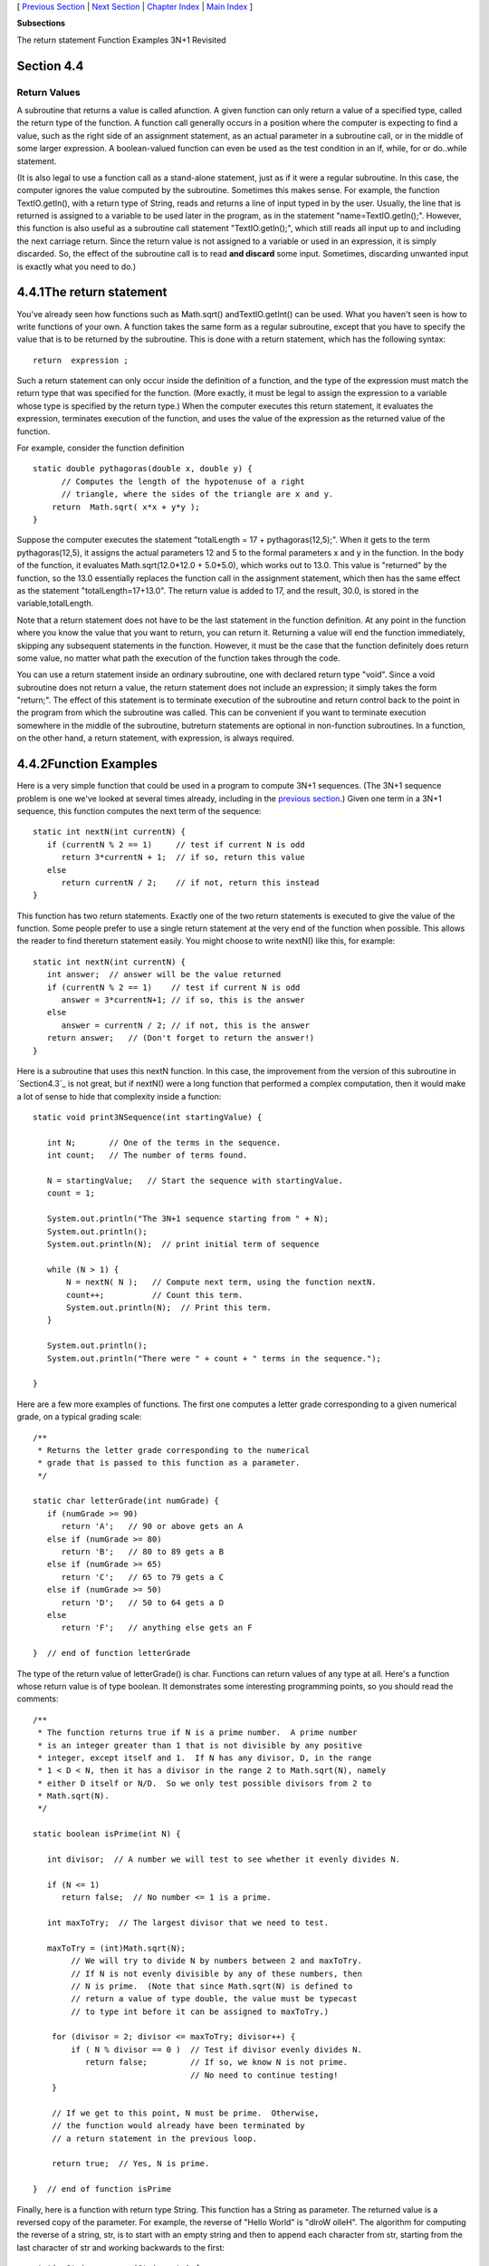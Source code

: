 [ `Previous Section`_ | `Next Section`_ | `Chapter Index`_ | `Main
Index`_ ]


**Subsections**


The return statement
Function Examples
3N+1 Revisited



Section 4.4
~~~~~~~~~~~


Return Values
-------------



A subroutine that returns a value is called afunction. A given
function can only return a value of a specified type, called the
return type of the function. A function call generally occurs in a
position where the computer is expecting to find a value, such as the
right side of an assignment statement, as an actual parameter in a
subroutine call, or in the middle of some larger expression. A
boolean-valued function can even be used as the test condition in an
if, while, for or do..while statement.

(It is also legal to use a function call as a stand-alone statement,
just as if it were a regular subroutine. In this case, the computer
ignores the value computed by the subroutine. Sometimes this makes
sense. For example, the function TextIO.getln(), with a return type of
String, reads and returns a line of input typed in by the user.
Usually, the line that is returned is assigned to a variable to be
used later in the program, as in the statement "name=TextIO.getln();".
However, this function is also useful as a subroutine call statement
"TextIO.getln();", which still reads all input up to and including the
next carriage return. Since the return value is not assigned to a
variable or used in an expression, it is simply discarded. So, the
effect of the subroutine call is to read **and discard** some input.
Sometimes, discarding unwanted input is exactly what you need to do.)





4.4.1The return statement
~~~~~~~~~~~~~~~~~~~~~~~~~

You've already seen how functions such as Math.sqrt()
andTextIO.getInt() can be used. What you haven't seen is how to write
functions of your own. A function takes the same form as a regular
subroutine, except that you have to specify the value that is to be
returned by the subroutine. This is done with a return statement,
which has the following syntax:


::

    return  expression ;


Such a return statement can only occur inside the definition of a
function, and the type of the expression must match the return type
that was specified for the function. (More exactly, it must be legal
to assign the expression to a variable whose type is specified by the
return type.) When the computer executes this return statement, it
evaluates the expression, terminates execution of the function, and
uses the value of the expression as the returned value of the
function.

For example, consider the function definition


::

    static double pythagoras(double x, double y) {
          // Computes the length of the hypotenuse of a right
          // triangle, where the sides of the triangle are x and y.
        return  Math.sqrt( x*x + y*y );
    }


Suppose the computer executes the statement "totalLength = 17 +
pythagoras(12,5);". When it gets to the term pythagoras(12,5), it
assigns the actual parameters 12 and 5 to the formal parameters x and
y in the function. In the body of the function, it evaluates
Math.sqrt(12.0*12.0 + 5.0*5.0), which works out to 13.0. This value is
"returned" by the function, so the 13.0 essentially replaces the
function call in the assignment statement, which then has the same
effect as the statement "totalLength=17+13.0". The return value is
added to 17, and the result, 30.0, is stored in the
variable,totalLength.

Note that a return statement does not have to be the last statement in
the function definition. At any point in the function where you know
the value that you want to return, you can return it. Returning a
value will end the function immediately, skipping any subsequent
statements in the function. However, it must be the case that the
function definitely does return some value, no matter what path the
execution of the function takes through the code.

You can use a return statement inside an ordinary subroutine, one with
declared return type "void". Since a void subroutine does not return a
value, the return statement does not include an expression; it simply
takes the form "return;". The effect of this statement is to terminate
execution of the subroutine and return control back to the point in
the program from which the subroutine was called. This can be
convenient if you want to terminate execution somewhere in the middle
of the subroutine, butreturn statements are optional in non-function
subroutines. In a function, on the other hand, a return statement,
with expression, is always required.





4.4.2Function Examples
~~~~~~~~~~~~~~~~~~~~~~

Here is a very simple function that could be used in a program to
compute 3N+1 sequences. (The 3N+1 sequence problem is one we've looked
at several times already, including in the `previous section`_.) Given
one term in a 3N+1 sequence, this function computes the next term of
the sequence:


::

    static int nextN(int currentN) {
       if (currentN % 2 == 1)     // test if current N is odd
          return 3*currentN + 1;  // if so, return this value
       else
          return currentN / 2;    // if not, return this instead
    }


This function has two return statements. Exactly one of the two return
statements is executed to give the value of the function. Some people
prefer to use a single return statement at the very end of the
function when possible. This allows the reader to find thereturn
statement easily. You might choose to write nextN() like this, for
example:


::

    static int nextN(int currentN) {
       int answer;  // answer will be the value returned
       if (currentN % 2 == 1)    // test if current N is odd
          answer = 3*currentN+1; // if so, this is the answer
       else
          answer = currentN / 2; // if not, this is the answer
       return answer;   // (Don't forget to return the answer!)
    }


Here is a subroutine that uses this nextN function. In this case, the
improvement from the version of this subroutine in `Section4.3`_ is
not great, but if nextN() were a long function that performed a
complex computation, then it would make a lot of sense to hide that
complexity inside a function:


::

    static void print3NSequence(int startingValue) {
     
       int N;       // One of the terms in the sequence.
       int count;   // The number of terms found.
       
       N = startingValue;   // Start the sequence with startingValue.
       count = 1;
       
       System.out.println("The 3N+1 sequence starting from " + N);
       System.out.println();
       System.out.println(N);  // print initial term of sequence
     
       while (N > 1) {
           N = nextN( N );   // Compute next term, using the function nextN.
           count++;          // Count this term.
           System.out.println(N);  // Print this term.
       }
       
       System.out.println();
       System.out.println("There were " + count + " terms in the sequence.");
    
    }





Here are a few more examples of functions. The first one computes a
letter grade corresponding to a given numerical grade, on a typical
grading scale:


::

    /**
     * Returns the letter grade corresponding to the numerical
     * grade that is passed to this function as a parameter.
     */
     
    static char letterGrade(int numGrade) {
       if (numGrade >= 90)
          return 'A';   // 90 or above gets an A
       else if (numGrade >= 80)
          return 'B';   // 80 to 89 gets a B
       else if (numGrade >= 65)
          return 'C';   // 65 to 79 gets a C
       else if (numGrade >= 50)
          return 'D';   // 50 to 64 gets a D
       else
          return 'F';   // anything else gets an F
       
    }  // end of function letterGrade


The type of the return value of letterGrade() is char. Functions can
return values of any type at all. Here's a function whose return value
is of type boolean. It demonstrates some interesting programming
points, so you should read the comments:


::

    /**
     * The function returns true if N is a prime number.  A prime number
     * is an integer greater than 1 that is not divisible by any positive 
     * integer, except itself and 1.  If N has any divisor, D, in the range 
     * 1 < D < N, then it has a divisor in the range 2 to Math.sqrt(N), namely
     * either D itself or N/D.  So we only test possible divisors from 2 to 
     * Math.sqrt(N).
     */
    
    static boolean isPrime(int N) {
          
       int divisor;  // A number we will test to see whether it evenly divides N.
       
       if (N <= 1)
          return false;  // No number <= 1 is a prime.
       
       int maxToTry;  // The largest divisor that we need to test.
    
       maxToTry = (int)Math.sqrt(N);
            // We will try to divide N by numbers between 2 and maxToTry.
            // If N is not evenly divisible by any of these numbers, then 
            // N is prime.  (Note that since Math.sqrt(N) is defined to
            // return a value of type double, the value must be typecast 
            // to type int before it can be assigned to maxToTry.)
            
        for (divisor = 2; divisor <= maxToTry; divisor++) {
            if ( N % divisor == 0 )  // Test if divisor evenly divides N.
               return false;         // If so, we know N is not prime.
                                     // No need to continue testing!
        }
        
        // If we get to this point, N must be prime.  Otherwise,
        // the function would already have been terminated by
        // a return statement in the previous loop.
        
        return true;  // Yes, N is prime.
     
    }  // end of function isPrime


Finally, here is a function with return type String. This function has
a String as parameter. The returned value is a reversed copy of the
parameter. For example, the reverse of "Hello World" is "dlroW olleH".
The algorithm for computing the reverse of a string, str, is to start
with an empty string and then to append each character from str,
starting from the last character of str and working backwards to the
first:


::

    static String reverse(String str) {
       String copy;  // The reversed copy.
       int i;        // One of the positions in str, 
                     //       from str.length() - 1 down to 0.
       copy = "";    // Start with an empty string.
       for ( i = str.length() - 1;  i >= 0;  i-- ) {
                // Append i-th char of str to copy.
          copy = copy + str.charAt(i);  
       }
       return copy;
    }


A palindrome is a string that reads the same backwards and forwards,
such as "radar". The reverse() function could be used to check whether
a string, word, is a palindrome by testing
"if(word.equals(reverse(word)))".

By the way, a typical beginner's error in writing functions is to
print out the answer, instead of returning it. **This represents a
fundamental misunderstanding.** The task of a function is to compute a
value and return it to the point in the program where the function was
called. That's where the value is used. Maybe it will be printed out.
Maybe it will be assigned to a variable. Maybe it will be used in an
expression. But it's not for the function to decide.





4.4.33N+1 Revisited
~~~~~~~~~~~~~~~~~~~

I'll finish this section with a complete new version of the 3N+1
program. This will give me a chance to show the function nextN(),
which was defined above, used in a complete program. I'll also take
the opportunity to improve the program by getting it to print the
terms of the sequence in columns, with five terms on each line. This
will make the output more presentable. The idea is this: Keep track of
how many terms have been printed on the current line; when that number
gets up to 5, start a new line of output. To make the terms line up
into neat columns, I use formatted output.


::

    /**
     * A program that computes and displays several 3N+1 sequences.  Starting
     * values for the sequences are input by the user.  Terms in the sequence 
     * are printed in columns, with five terms on each line of output.
     * After a sequence has been displayed, the number of terms in that 
     * sequence is reported to the user.
     */
    
    public class ThreeN2 {
              
       
       public static void main(String[] args) {
    
          TextIO.putln("This program will print out 3N+1 sequences");
          TextIO.putln("for starting values that you specify.");
          TextIO.putln();
          
          int K;   // Starting point for sequence, specified by the user.
          do {
             TextIO.putln("Enter a starting value;");
             TextIO.put("To end the program, enter 0: ");
             K = TextIO.getInt();   // get starting value from user
             if (K > 0)             // print sequence, but only if K is > 0
                print3NSequence(K);
          } while (K > 0);          // continue only if K > 0
     
       } // end main
     
    
       /**
        * print3NSequence prints a 3N+1 sequence to standard output, using
        * startingValue as the initial value of N.  It also prints the number 
        * of terms in the sequence. The value of the parameter, startingValue, 
        * must be a positive integer.
        */
       static void print3NSequence(int startingValue) {
      
          int N;       // One of the terms in the sequence.
          int count;   // The number of terms found.
          int onLine;  // The number of terms that have been output
                       //     so far on the current line.
          
          N = startingValue;   // Start the sequence with startingValue;
          count = 1;           // We have one term so far.
       
          TextIO.putln("The 3N+1 sequence starting from " + N);
          TextIO.putln();
          TextIO.put(N, 8);  // Print initial term, using 8 characters.
          onLine = 1;        // There's now 1 term on current output line.
       
          while (N > 1) {
              N = nextN(N);  // compute next term
              count++;   // count this term
              if (onLine == 5) {  // If current output line is full
                 TextIO.putln();  // ...then output a carriage return
                 onLine = 0;      // ...and note that there are no terms 
                                  //               on the new line.
              }
              TextIO.putf("%8d", N);  // Print this term in an 8-char column.
              onLine++;   // Add 1 to the number of terms on this line.
          }
       
          TextIO.putln();  // end current line of output
          TextIO.putln();  // and then add a blank line
          TextIO.putln("There were " + count + " terms in the sequence.");
       
       }  // end of Print3NSequence
       
       
       /**
        * nextN computes and returns the next term in a 3N+1 sequence,
        * given that the current term is currentN.
        */
       static int nextN(int currentN) {
           if (currentN % 2 == 1)
              return 3 * currentN + 1;
           else
              return currentN / 2;
       }  // end of nextN()
       
    } // end of class ThreeN2


You should read this program carefully and try to understand how it
works. Here is an applet version for you to try. (Try using 27 for the
starting value!)





[ `Previous Section`_ | `Next Section`_ | `Chapter Index`_ | `Main
Index`_ ]

.. _4.3: http://math.hws.edu/javanotes/c4/../c4/s3.html
.. _Next Section: http://math.hws.edu/javanotes/c4/s5.html
.. _Chapter Index: http://math.hws.edu/javanotes/c4/index.html
.. _Main Index: http://math.hws.edu/javanotes/c4/../index.html
.. _Previous Section: http://math.hws.edu/javanotes/c4/s3.html


